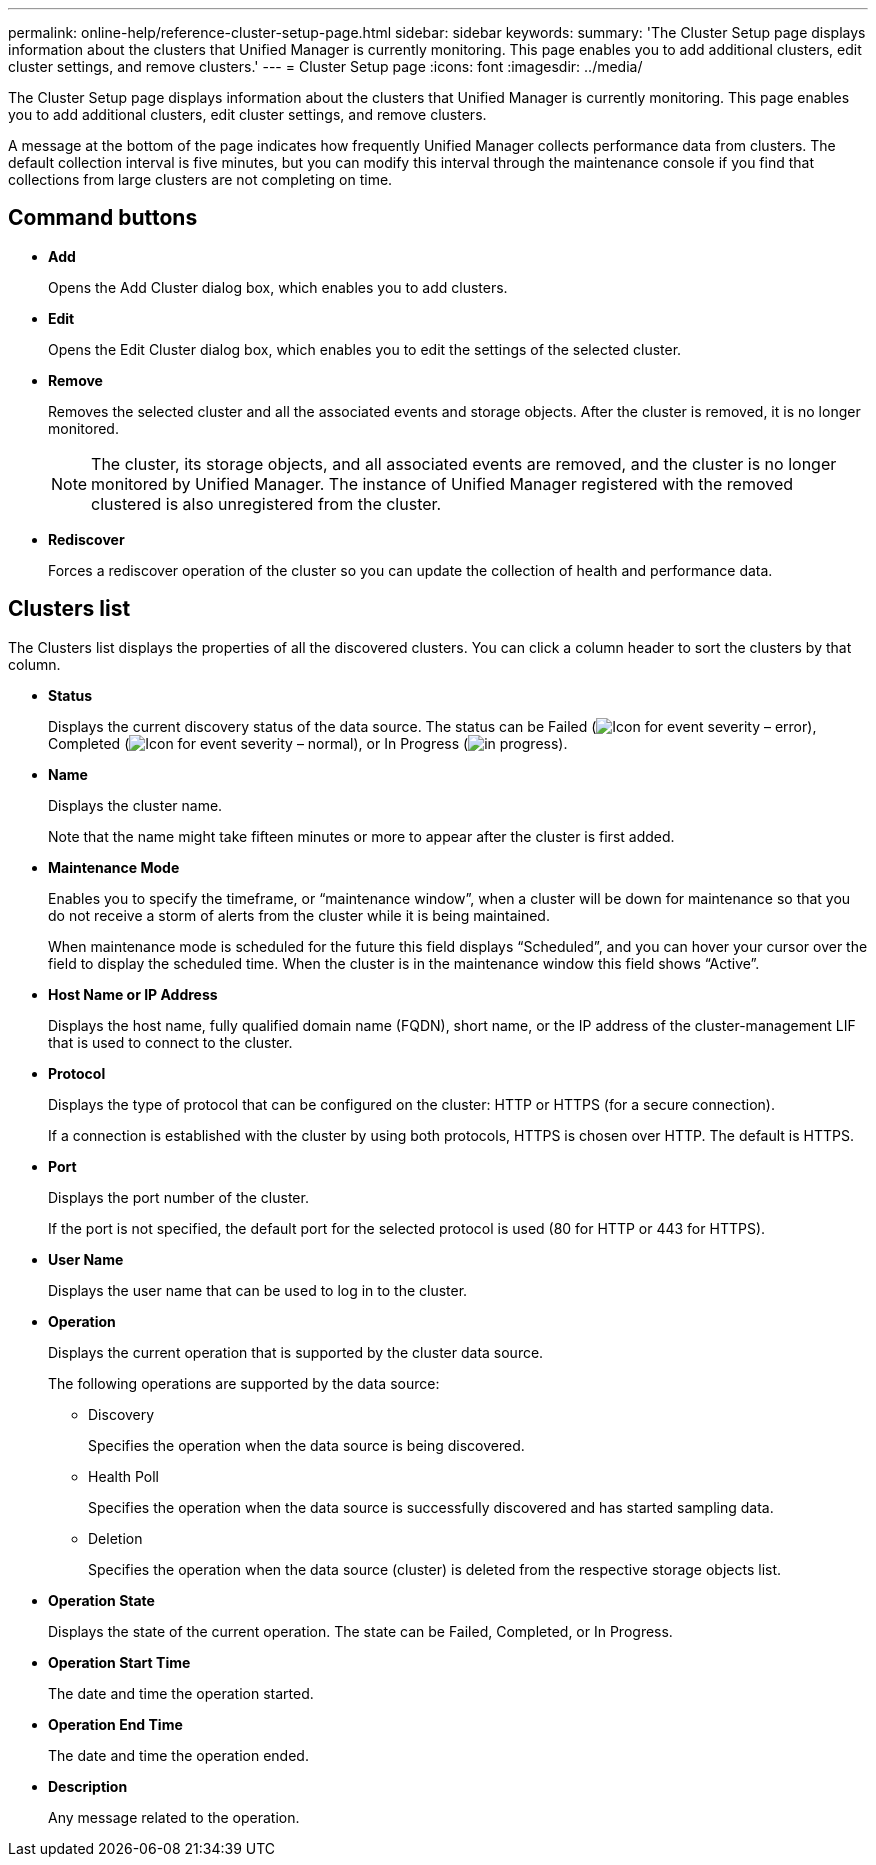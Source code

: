 ---
permalink: online-help/reference-cluster-setup-page.html
sidebar: sidebar
keywords: 
summary: 'The Cluster Setup page displays information about the clusters that Unified Manager is currently monitoring. This page enables you to add additional clusters, edit cluster settings, and remove clusters.'
---
= Cluster Setup page
:icons: font
:imagesdir: ../media/

[.lead]
The Cluster Setup page displays information about the clusters that Unified Manager is currently monitoring. This page enables you to add additional clusters, edit cluster settings, and remove clusters.

A message at the bottom of the page indicates how frequently Unified Manager collects performance data from clusters. The default collection interval is five minutes, but you can modify this interval through the maintenance console if you find that collections from large clusters are not completing on time.

== Command buttons

* *Add*
+
Opens the Add Cluster dialog box, which enables you to add clusters.

* *Edit*
+
Opens the Edit Cluster dialog box, which enables you to edit the settings of the selected cluster.

* *Remove*
+
Removes the selected cluster and all the associated events and storage objects. After the cluster is removed, it is no longer monitored.
+
[NOTE]
====
The cluster, its storage objects, and all associated events are removed, and the cluster is no longer monitored by Unified Manager. The instance of Unified Manager registered with the removed clustered is also unregistered from the cluster.
====

* *Rediscover*
+
Forces a rediscover operation of the cluster so you can update the collection of health and performance data.

== Clusters list

The Clusters list displays the properties of all the discovered clusters. You can click a column header to sort the clusters by that column.

* *Status*
+
Displays the current discovery status of the data source. The status can be Failed (image:../media/sev-error-um60.png[Icon for event severity – error]), Completed (image:../media/sev-normal-um60.png[Icon for event severity – normal]), or In Progress (image:../media/in-progress.gif[]).

* *Name*
+
Displays the cluster name.
+
Note that the name might take fifteen minutes or more to appear after the cluster is first added.

* *Maintenance Mode*
+
Enables you to specify the timeframe, or "`maintenance window`", when a cluster will be down for maintenance so that you do not receive a storm of alerts from the cluster while it is being maintained.
+
When maintenance mode is scheduled for the future this field displays "`Scheduled`", and you can hover your cursor over the field to display the scheduled time. When the cluster is in the maintenance window this field shows "`Active`".

* *Host Name or IP Address*
+
Displays the host name, fully qualified domain name (FQDN), short name, or the IP address of the cluster-management LIF that is used to connect to the cluster.

* *Protocol*
+
Displays the type of protocol that can be configured on the cluster: HTTP or HTTPS (for a secure connection).
+
If a connection is established with the cluster by using both protocols, HTTPS is chosen over HTTP. The default is HTTPS.

* *Port*
+
Displays the port number of the cluster.
+
If the port is not specified, the default port for the selected protocol is used (80 for HTTP or 443 for HTTPS).

* *User Name*
+
Displays the user name that can be used to log in to the cluster.

* *Operation*
+
Displays the current operation that is supported by the cluster data source.
+
The following operations are supported by the data source:

 ** Discovery
+
Specifies the operation when the data source is being discovered.

 ** Health Poll
+
Specifies the operation when the data source is successfully discovered and has started sampling data.

 ** Deletion
+
Specifies the operation when the data source (cluster) is deleted from the respective storage objects list.

* *Operation State*
+
Displays the state of the current operation. The state can be Failed, Completed, or In Progress.

* *Operation Start Time*
+
The date and time the operation started.

* *Operation End Time*
+
The date and time the operation ended.

* *Description*
+
Any message related to the operation.

